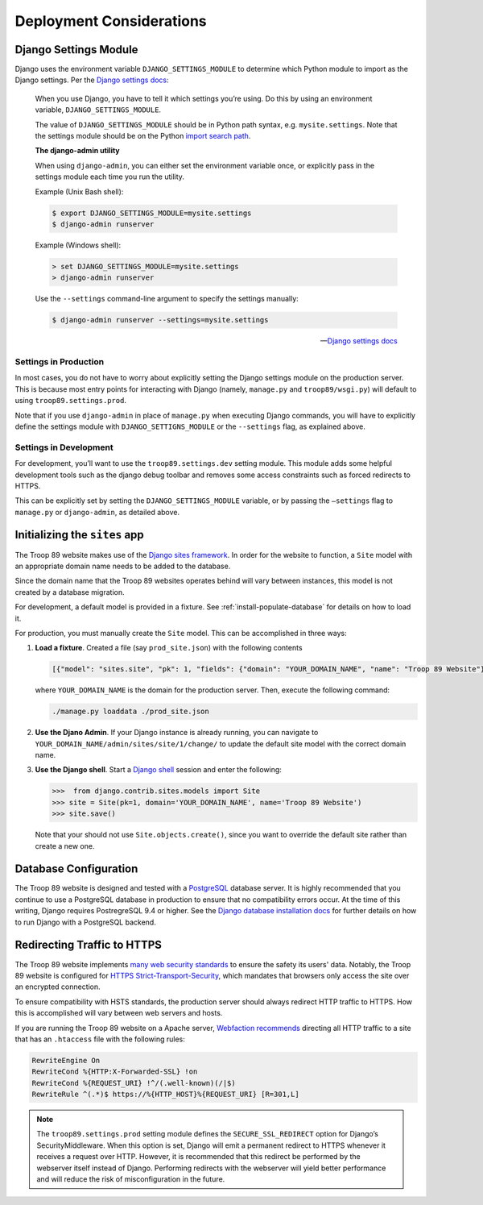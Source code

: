 .. This Source Code Form is subject to the terms of the Mozilla Public
.. License, v. 2.0. If a copy of the MPL was not distributed with this
.. file, You can obtain one at http://mozilla.org/MPL/2.0/.

Deployment Considerations
=========================

Django Settings Module
----------------------

Django uses the environment variable ``DJANGO_SETTINGS_MODULE`` to determine which Python module to import as the Django settings. Per the `Django settings docs`_:

    When you use Django, you have to tell it which settings you’re using. Do this by using an environment variable, ``DJANGO_SETTINGS_MODULE``.

    The value of ``DJANGO_SETTINGS_MODULE`` should be in Python path syntax, e.g. ``mysite.settings``. Note that the settings module should be on the Python `import search path`_.

    **The django-admin utility**

    When using ``django-admin``, you can either set the environment variable once, or explicitly pass in the settings module each time you run the utility.

    Example (Unix Bash shell):

    .. code-block:: console

        $ export DJANGO_SETTINGS_MODULE=mysite.settings
        $ django-admin runserver

    Example (Windows shell):

    .. code-block:: powershell

        > set DJANGO_SETTINGS_MODULE=mysite.settings
        > django-admin runserver

    Use the ``--settings`` command-line argument to specify the settings manually:

    .. code-block:: console

        $ django-admin runserver --settings=mysite.settings

    --- `Django settings docs`_

.. _import search path: https://www.diveinto.org/python3/your-first-python-program.html#importsearchpath
.. _Django settings docs: https://docs.djangoproject.com/en/dev/topics/settings/#designating-the-settings

Settings in Production
^^^^^^^^^^^^^^^^^^^^^^

In most cases, you do not have to worry about explicitly setting the Django settings module on the production server. This is because most entry points for interacting with Django (namely, ``manage.py`` and ``troop89/wsgi.py``) will default to using ``troop89.settings.prod``.

Note that if you use ``django-admin`` in place of ``manage.py`` when executing Django commands, you will have to explicitly define the settings module with ``DJANGO_SETTIGNS_MODULE`` or the ``--settings`` flag, as explained above.

Settings in Development
^^^^^^^^^^^^^^^^^^^^^^^

For development, you’ll want to use the ``troop89.settings.dev`` setting module. This module adds some helpful development tools such as the django debug toolbar and removes some access constraints such as forced redirects to HTTPS.

This can be explicitly set  by setting the ``DJANGO_SETTINGS_MODULE`` variable, or by passing the ``—settings`` flag to ``manage.py`` or ``django-admin``, as detailed above.

Initializing the ``sites`` app
------------------------------

The Troop 89 website makes use of the `Django sites framework`_. In order for the website to function, a ``Site`` model with an appropriate domain name needs to be added to the database.

Since the domain name that the Troop 89 websites operates behind will vary between instances, this model is not created by a database migration.

For development, a default model is provided in a fixture. See :ref:`install-populate-database` for details on how to load it.

For production, you must manually create the ``Site`` model. This can be accomplished in three ways:

1.  **Load a fixture**. Created a file (say ``prod_site.json``) with the following contents

    .. code-block:: json

        [{"model": "sites.site", "pk": 1, "fields": {"domain": "YOUR_DOMAIN_NAME", "name": "Troop 89 Website"}}]

    where ``YOUR_DOMAIN_NAME`` is the domain for the production server. Then, execute the following command:

    .. code-block:: console

        ./manage.py loaddata ./prod_site.json

2.  **Use the Djano Admin**. If your Django instance is already running, you can navigate to ``YOUR_DOMAIN_NAME/admin/sites/site/1/change/`` to update the default site model with the correct domain name.

3.  **Use the Django shell**. Start a `Django shell`_ session and enter the following:

    .. code-block:: pycon

        >>>  from django.contrib.sites.models import Site
        >>> site = Site(pk=1, domain='YOUR_DOMAIN_NAME', name='Troop 89 Website')
        >>> site.save()

    Note that your should not use ``Site.objects.create()``, since you want to override the default site rather than create a new one.


.. _Django sites framework: https://docs.djangoproject.com/en/2.2/ref/contrib/sites/
.. _Django shell: https://docs.djangoproject.com/en/2.2/ref/django-admin/#shell

.. _deployment-database-config:

Database Configuration
----------------------

The Troop 89 website is designed and tested with a `PostgreSQL`_ database server. It is highly recommended that you continue to use a PostgreSQL database in production to ensure that no compatibility errors occur. At the time of this writing, Django requires PostregreSQL 9.4 or higher. See the `Django database installation docs`_ for further details on how to run Django with a PostgreSQL backend.

.. _PostgreSQL: https://www.postgresql.org/
.. _Django database installation docs: https://docs.djangoproject.com/en/2.2/topics/install/#database-installation

Redirecting Traffic to HTTPS
----------------------------

The Troop 89 website implements `many web security standards`_ to ensure the safety its users' data. Notably, the Troop 89 website is configured for `HTTPS Strict-Transport-Security`_, which mandates that browsers only access the site over an encrypted connection.

To ensure compatibility with HSTS standards, the production server should always redirect HTTP traffic to HTTPS. How this is accomplished will vary between web servers and hosts.

If you are running the Troop 89 website on a Apache server, `Webfaction recommends`_ directing all HTTP traffic to a site that has an ``.htaccess`` file with the following rules:

.. code-block:: apacheconf

  RewriteEngine On
  RewriteCond %{HTTP:X-Forwarded-SSL} !on
  RewriteCond %{REQUEST_URI} !^/(.well-known)(/|$)
  RewriteRule ^(.*)$ https://%{HTTP_HOST}%{REQUEST_URI} [R=301,L]

.. note::

    The ``troop89.settings.prod`` setting module defines the ``SECURE_SSL_REDIRECT`` option for Django’s SecurityMiddleware. When this option is set, Django will emit a permanent redirect to HTTPS whenever it receives a request over HTTP. However, it is recommended that this redirect be performed by the webserver itself instead of Django. Performing redirects with the webserver will yield better performance and will reduce the risk of misconfiguration in the future.



.. _many web security standards: https://observatory.mozilla.org/analyze/troop89medfield.org
.. _HTTPS Strict-Transport-Security: https://developer.mozilla.org/en-US/docs/Web/HTTP/Headers/Strict-Transport-Security
.. _Webfaction recommends: https://docs.webfaction.com/software/static.html#redirecting-from-http-to-https




